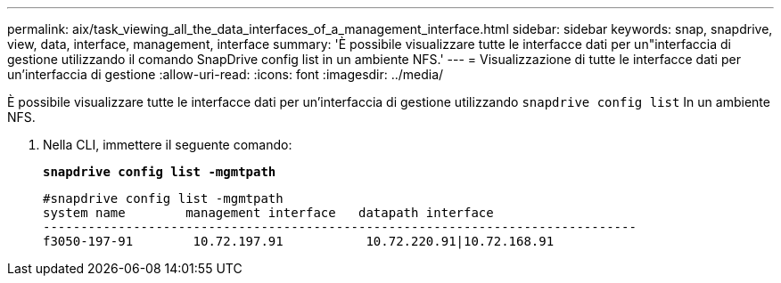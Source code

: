 ---
permalink: aix/task_viewing_all_the_data_interfaces_of_a_management_interface.html 
sidebar: sidebar 
keywords: snap, snapdrive, view, data, interface, management, interface 
summary: 'È possibile visualizzare tutte le interfacce dati per un"interfaccia di gestione utilizzando il comando SnapDrive config list in un ambiente NFS.' 
---
= Visualizzazione di tutte le interfacce dati per un'interfaccia di gestione
:allow-uri-read: 
:icons: font
:imagesdir: ../media/


[role="lead"]
È possibile visualizzare tutte le interfacce dati per un'interfaccia di gestione utilizzando `snapdrive config list` In un ambiente NFS.

. Nella CLI, immettere il seguente comando:
+
`*snapdrive config list -mgmtpath*`

+
[listing]
----
#snapdrive config list -mgmtpath
system name        management interface   datapath interface
-------------------------------------------------------------------------------
f3050-197-91        10.72.197.91           10.72.220.91|10.72.168.91
----

